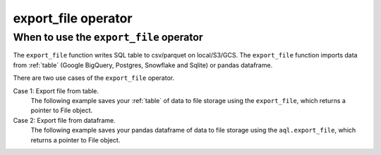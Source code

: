 .. _export_file:

====================
export_file operator
====================

.. _export_file_operator:

When to use the ``export_file`` operator
~~~~~~~~~~~~~~~~~~~~~~~~~~~~~~~~~~~~~~~~
The ``export_file`` function writes SQL table to csv/parquet on local/S3/GCS. The ``export_file`` function imports data from :ref:`table` (Google BigQuery, Postgres, Snowflake and Sqlite) or pandas dataframe.

There are two use cases of the ``export_file`` operator.


Case 1: Export file from table.
    The following example saves your :ref:`table` of data to file storage using the ``export_file``, which returns a pointer to File object.

    .. literalinclude:: ../../../../example_dags/example_google_bigquery_gcs_load_and_save.py
       :language: python
       :start-after: [START export_example_1]
       :end-before: [END export_example_1]

Case 2: Export file from dataframe.
    The following example saves your pandas dataframe of data to file storage using the ``aql.export_file``, which returns a pointer to File object.

    .. literalinclude:: ../../../../example_dags/example_google_bigquery_gcs_load_and_save.py
       :language: python
       :start-after: [START export_example_2]
       :end-before: [END export_example_2]
